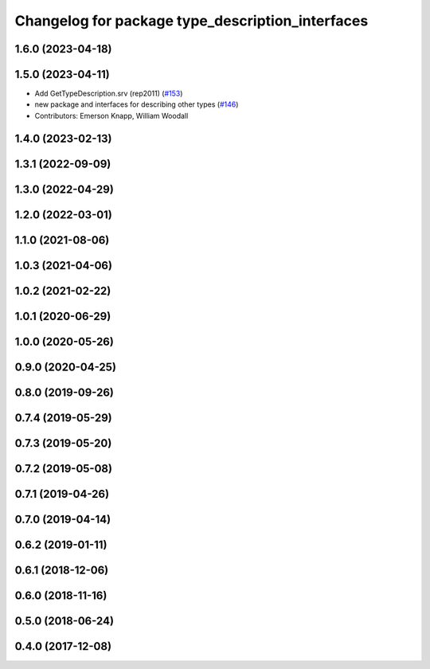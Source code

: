 ^^^^^^^^^^^^^^^^^^^^^^^^^^^^^^^^^^^^^^^^^^^^^^^^^
Changelog for package type_description_interfaces
^^^^^^^^^^^^^^^^^^^^^^^^^^^^^^^^^^^^^^^^^^^^^^^^^

1.6.0 (2023-04-18)
------------------

1.5.0 (2023-04-11)
------------------
* Add GetTypeDescription.srv (rep2011) (`#153 <https://github.com/ros2/rcl_interfaces/issues/153>`_)
* new package and interfaces for describing other types (`#146 <https://github.com/ros2/rcl_interfaces/issues/146>`_)
* Contributors: Emerson Knapp, William Woodall

1.4.0 (2023-02-13)
------------------

1.3.1 (2022-09-09)
------------------

1.3.0 (2022-04-29)
------------------

1.2.0 (2022-03-01)
------------------

1.1.0 (2021-08-06)
------------------

1.0.3 (2021-04-06)
------------------

1.0.2 (2021-02-22)
------------------

1.0.1 (2020-06-29)
------------------

1.0.0 (2020-05-26)
------------------

0.9.0 (2020-04-25)
------------------

0.8.0 (2019-09-26)
------------------

0.7.4 (2019-05-29)
------------------

0.7.3 (2019-05-20)
------------------

0.7.2 (2019-05-08)
------------------

0.7.1 (2019-04-26)
------------------

0.7.0 (2019-04-14)
------------------

0.6.2 (2019-01-11)
------------------

0.6.1 (2018-12-06)
------------------

0.6.0 (2018-11-16)
------------------

0.5.0 (2018-06-24)
------------------

0.4.0 (2017-12-08)
------------------
